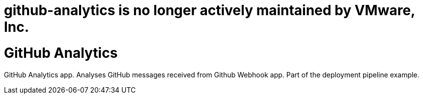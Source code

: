 # github-analytics is no longer actively maintained by VMware, Inc.

= GitHub Analytics

GitHub Analytics app. Analyses GitHub messages received from Github Webhook app. Part of the deployment pipeline example.
